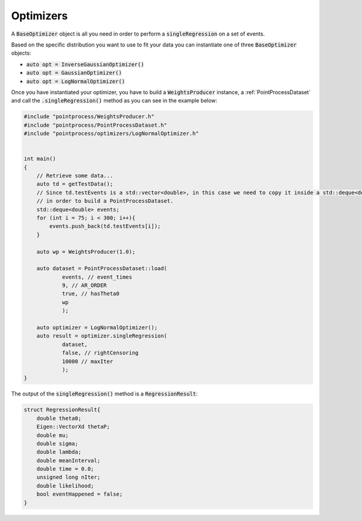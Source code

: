 Optimizers
===========

A :code:`BaseOptimizer` object is all you need in order to perform a :code:`singleRegression` on a set of events.

Based on the specific distribution you want to use to fit your data you can instantiate one of three :code:`BaseOptimizer` objects:

- :code:`auto opt = InverseGaussianOptimizer()`
- :code:`auto opt = GaussianOptimizer()`
- :code:`auto opt = LogNormalOptimizer()`

Once you have instantiated your optimizer, you have to build a :code:`WeightsProducer` instance, a :ref:`PointProcessDataset` and call the :code:`.singleRegression()` method as you
can see in the example below:

.. code-block:: cpp

    #include "pointprocess/WeightsProducer.h"
    #include "pointprocess/PointProcessDataset.h"
    #include "pointprocess/optimizers/LogNormalOptimizer.h"


    int main()
    {
        // Retrieve some data...
        auto td = getTestData();
        // Since td.testEvents is a std::vector<double>, in this case we need to copy it inside a std::deque<double>
        // in order to build a PointProcessDataset.
        std::deque<double> events;
        for (int i = 75; i < 300; i++){
            events.push_back(td.testEvents[i]);
        }

        auto wp = WeightsProducer(1.0);

        auto dataset = PointProcessDataset::load(
                events, // event_times
                9, // AR_ORDER
                true, // hasTheta0
                wp
                );

        auto optimizer = LogNormalOptimizer();
        auto result = optimizer.singleRegression(
                dataset,
                false, // rightCensoring
                10000 // maxIter
                );
    }

The output of the :code:`singleRegression()` method is a :code:`RegressionResult`:

.. code-block:: cpp

    struct RegressionResult{
        double theta0;
        Eigen::VectorXd thetaP;
        double mu;
        double sigma;
        double lambda;
        double meanInterval;
        double time = 0.0;
        unsigned long nIter;
        double likelihood;
        bool eventHappened = false;
    }